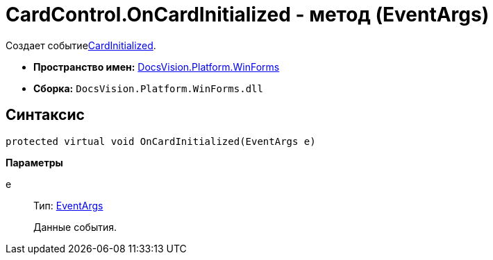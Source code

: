 = CardControl.OnCardInitialized - метод (EventArgs)

Создает событиеxref:api/DocsVision/Platform/WinForms/CardControl.CardInitialized_EV.adoc[CardInitialized].

* *Пространство имен:* xref:api/DocsVision/Platform/WinForms/WinForms_NS.adoc[DocsVision.Platform.WinForms]
* *Сборка:* `DocsVision.Platform.WinForms.dll`

== Синтаксис

[source,csharp]
----
protected virtual void OnCardInitialized(EventArgs e)
----

*Параметры*

e::
Тип: http://msdn.microsoft.com/ru-ru/library/system.eventargs.aspx[EventArgs]
+
Данные события.
